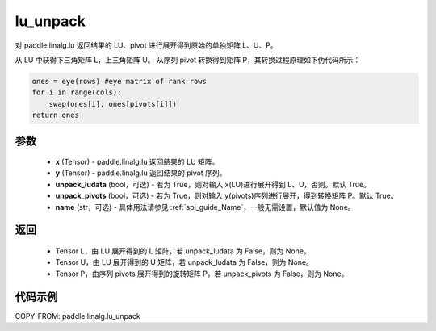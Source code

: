 .. _cn_api_paddle_linalg_lu_unpack:

lu_unpack
-------------------------------

.. py:function:: paddle.linalg.lu_unpack(x, y, unpack_ludata=True, unpack_pivots=True, name=None)

对 paddle.linalg.lu 返回结果的 LU、pivot 进行展开得到原始的单独矩阵 L、U、P。

从 LU 中获得下三角矩阵 L，上三角矩阵 U。
从序列 pivot 转换得到矩阵 P，其转换过程原理如下伪代码所示：

.. code-block:: text

    ones = eye(rows) #eye matrix of rank rows
    for i in range(cols):
        swap(ones[i], ones[pivots[i]])
    return ones

参数
::::::::::::

    - **x** (Tensor) - paddle.linalg.lu 返回结果的 LU 矩阵。
    - **y** (Tensor) - paddle.linalg.lu 返回结果的 pivot 序列。
    - **unpack_ludata** (bool，可选) - 若为 True，则对输入 x(LU)进行展开得到 L、U，否则。默认 True。
    - **unpack_pivots** (bool，可选) - 若为 True，则对输入 y(pivots)序列进行展开，得到转换矩阵 P。默认 True。
    - **name** (str，可选) - 具体用法请参见 :ref:`api_guide_Name`，一般无需设置，默认值为 None。

返回
::::::::::::

    - Tensor L，由 LU 展开得到的 L 矩阵，若 unpack_ludata 为 False，则为 None。
    - Tensor U，由 LU 展开得到的 U 矩阵，若 unpack_ludata 为 False，则为 None。
    - Tensor P，由序列 pivots 展开得到的旋转矩阵 P，若 unpack_pivots 为 False，则为 None。

代码示例
::::::::::

COPY-FROM: paddle.linalg.lu_unpack
